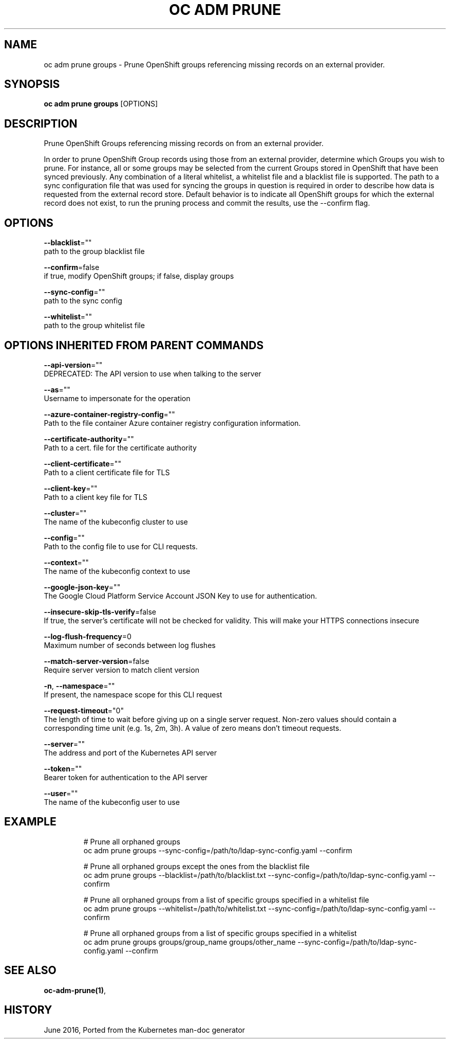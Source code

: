 .TH "OC ADM PRUNE" "1" " Openshift CLI User Manuals" "Openshift" "June 2016"  ""


.SH NAME
.PP
oc adm prune groups \- Prune OpenShift groups referencing missing records on an external provider.


.SH SYNOPSIS
.PP
\fBoc adm prune groups\fP [OPTIONS]


.SH DESCRIPTION
.PP
Prune OpenShift Groups referencing missing records on from an external provider.

.PP
In order to prune OpenShift Group records using those from an external provider, determine which Groups you wish to prune. For instance, all or some groups may be selected from the current Groups stored in OpenShift that have been synced previously. Any combination of a literal whitelist, a whitelist file and a blacklist file is supported. The path to a sync configuration file that was used for syncing the groups in question is required in order to describe how data is requested from the external record store. Default behavior is to indicate all OpenShift groups for which the external record does not exist, to run the pruning process and commit the results, use the \-\-confirm flag.


.SH OPTIONS
.PP
\fB\-\-blacklist\fP=""
    path to the group blacklist file

.PP
\fB\-\-confirm\fP=false
    if true, modify OpenShift groups; if false, display groups

.PP
\fB\-\-sync\-config\fP=""
    path to the sync config

.PP
\fB\-\-whitelist\fP=""
    path to the group whitelist file


.SH OPTIONS INHERITED FROM PARENT COMMANDS
.PP
\fB\-\-api\-version\fP=""
    DEPRECATED: The API version to use when talking to the server

.PP
\fB\-\-as\fP=""
    Username to impersonate for the operation

.PP
\fB\-\-azure\-container\-registry\-config\fP=""
    Path to the file container Azure container registry configuration information.

.PP
\fB\-\-certificate\-authority\fP=""
    Path to a cert. file for the certificate authority

.PP
\fB\-\-client\-certificate\fP=""
    Path to a client certificate file for TLS

.PP
\fB\-\-client\-key\fP=""
    Path to a client key file for TLS

.PP
\fB\-\-cluster\fP=""
    The name of the kubeconfig cluster to use

.PP
\fB\-\-config\fP=""
    Path to the config file to use for CLI requests.

.PP
\fB\-\-context\fP=""
    The name of the kubeconfig context to use

.PP
\fB\-\-google\-json\-key\fP=""
    The Google Cloud Platform Service Account JSON Key to use for authentication.

.PP
\fB\-\-insecure\-skip\-tls\-verify\fP=false
    If true, the server's certificate will not be checked for validity. This will make your HTTPS connections insecure

.PP
\fB\-\-log\-flush\-frequency\fP=0
    Maximum number of seconds between log flushes

.PP
\fB\-\-match\-server\-version\fP=false
    Require server version to match client version

.PP
\fB\-n\fP, \fB\-\-namespace\fP=""
    If present, the namespace scope for this CLI request

.PP
\fB\-\-request\-timeout\fP="0"
    The length of time to wait before giving up on a single server request. Non\-zero values should contain a corresponding time unit (e.g. 1s, 2m, 3h). A value of zero means don't timeout requests.

.PP
\fB\-\-server\fP=""
    The address and port of the Kubernetes API server

.PP
\fB\-\-token\fP=""
    Bearer token for authentication to the API server

.PP
\fB\-\-user\fP=""
    The name of the kubeconfig user to use


.SH EXAMPLE
.PP
.RS

.nf
  # Prune all orphaned groups
  oc adm prune groups \-\-sync\-config=/path/to/ldap\-sync\-config.yaml \-\-confirm
  
  # Prune all orphaned groups except the ones from the blacklist file
  oc adm prune groups \-\-blacklist=/path/to/blacklist.txt \-\-sync\-config=/path/to/ldap\-sync\-config.yaml \-\-confirm
  
  # Prune all orphaned groups from a list of specific groups specified in a whitelist file
  oc adm prune groups \-\-whitelist=/path/to/whitelist.txt \-\-sync\-config=/path/to/ldap\-sync\-config.yaml \-\-confirm
  
  # Prune all orphaned groups from a list of specific groups specified in a whitelist
  oc adm prune groups groups/group\_name groups/other\_name \-\-sync\-config=/path/to/ldap\-sync\-config.yaml \-\-confirm

.fi
.RE


.SH SEE ALSO
.PP
\fBoc\-adm\-prune(1)\fP,


.SH HISTORY
.PP
June 2016, Ported from the Kubernetes man\-doc generator
